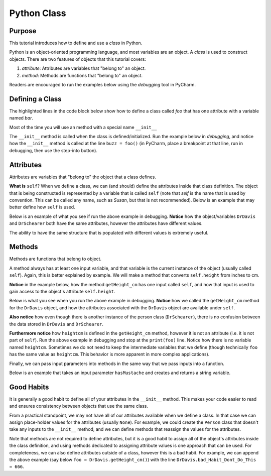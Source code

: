 .. _PythonGeneralPythonClass:

============
Python Class
============
Purpose
"""""""
This tutorial introduces how to define and use a *class* in Python.

Python is an object-oriented programming language, and most variables are an object. A *class* is used to construct objects.
There are two features of objects that this tutorial covers:

#) *attribute*: Attributes are variables that "belong to" an object.
#) *method*: Methods are functions that "belong to" an object.

Readers are encouraged to run the examples below using the *debugging* tool in PyCharm.

Defining a Class
""""""""""""""""
The highlighted lines in the code block below show how to define a class called *foo* that has one attribute with a variable named *bar*.

.. code-block:: python
    :emphasize-lines: 1, 2

    class foo(object):
        bar = 'helloworld'

    buzz = foo()
    print(buzz.bar)

Most of the time you will use an method with a special name ``__init__``

The ``__init__`` method is called when the class is defined/initialized. Run the example below in *debugging*, and notice how the ``__init__`` method is called at the line ``buzz = foo()`` (in PyCharm, place a breakpoint at that line, run in debugging, then use the step-into button).

.. code-block:: python
    :emphasize-lines: 2,3

    class foo(object):
        def __init__(self):
            self.bar = 'helloworld'

    buzz = foo()
    print(buzz.bar)

Attributes
""""""""""
Attributes are variables that "belong to" the object that a class defines.

**What is** ``self``? When we define a class, we can (and should) define the attributes inside that class definition. The object that is being constructed is represented by a variable that is called ``self`` (note that *self* is the name that is used by convention. This can be called any name, such as *Susan*, but that is not recommended). Below is an example that may better define how ``self`` is used.

.. code-block:: python
    :emphasize-lines: 3-5

    class Person(object):
        def __init__(self, f_name, l_name, heightInches):
            self.firstName = f_name
            self.lastName = l_name
            self.height = heightInches

    DrDavis = Person('Brian', 'Davis', 70.)
    DrSchearer = Person('Eric', 'Schearer', 71.)
    print(DrDavis.firstName)
    print(DrSchearer.firstName)

Below is an example of what you see if run the above example in debugging. **Notice** how the object/variables ``DrDavis`` and ``DrSchearer`` both have the same attributes, however the attributes have different values.

The ability to have the same structure that is populated with different values is extremely useful.

.. image:: /Python/General/img/PersonExample.png
   :width: 400px

Methods
"""""""
Methods are functions that belong to object.

A method always has at least one input variable, and that variable is the current instance of the object (usually called ``self``). Again, this is better explained by example. We will make a method that converts ``self.height`` from inches to cm.

**Notice** in the example below, how the method ``getHeight_cm`` has one input called ``self``, and how that input is used to gain access to the object's attribute ``self.height``.

.. code-block:: python
    :emphasize-lines: 7, 13

    class Person(object):
        def __init__(self, f_name, l_name, heightInches):
            self.firstName = f_name
            self.lastName = l_name
            self.height = heightInches

        def getHeight_cm(self):
            heightcm = self.height*2.54 # Assume self.height is in inches.
            return heightcm

    DrDavis = Person('Brian', 'Davis', 70.)
    DrSchearer = Person('Eric', 'Schearer', 71.)
    foo = DrDavis.getHeight_cm()
    print(foo)

Below is what you see when you run the above example in debugging. **Notice** how we called the ``getHeight_cm`` method for the ``DrDavis`` object, and how the attributes associated with the ``DrDavis`` object are available under ``self``.

**Also notice** how even though there is another instance of the person class (``DrSchearer``), there is no confusion between the data stored in ``DrDavis`` and ``DrSchearer``.

**Furthermore notice** how ``heightcm`` is defined in the ``getHeight_cm`` method, however it is not an attribute (i.e. it is not part of ``self``). Run the above example in debugging and stop at the ``print(foo)`` line. Notice how there is no variable named ``heightcm``. Sometimes we do not need to keep the intermediate variables that we define (though technically ``foo`` has the same value as ``heightcm``. This behavior is more apparent in more complex applications).

.. image:: /Python/General/img/PersonHeightExample.png
   :width: 400px

Finally, we can pass input parameters into methods in the same way that we pass inputs into a function.

Below is an example that takes an input parameter ``hasMustache`` and creates and returns a string variable.

.. code-block:: python
    :emphasize-lines: 11, 23, 24

    class Person(object):
        def __init__(self, f_name, l_name, heightInches):
            self.firstName = f_name
            self.lastName = l_name
            self.height = heightInches

        def getHeight_cm(self):
            heightcm = self.height*2.54 # Assume self.height is in inches.
            return heightcm

        def getMustacheStatus(self, hasMustache):
            # Check if 'hasMustache' is True.
            if hasMustache is True:
                # Construct a string variable and insert specific values
                txt = f'Dr. {self.firstName} {self.lastName} does have a mustache.'
            else:
                # Construct a string variable and insert specific values
                txt = f'Dr. {self.firstName} {self.lastName} does not have a mustache.'
            return txt

    DrDavis = Person('Brian', 'Davis', 70.)
    DrSchearer = Person('Eric', 'Schearer', 71.)
    foo = DrDavis.getMustacheStatus(True)
    bar = DrSchearer.getMustacheStatus(False)

    print(foo)
    print(bar)

Good Habits
"""""""""""
It is generally a good habit to define all of your attributes in the ``__init__`` method. This makes your code easier to read and ensures consistency between objects that use the same class.

From a practical standpoint, we may not have all of our attributes available when we define a class. In that case we can assign place-holder values for the attributes (usually ``None``). For example, we could create the ``Person`` class that doesn't take any inputs to the ``__init__`` method, and we can define methods that reassign the values for the attributes.

.. code-block:: python
    :emphasize-lines: 21-23

    class Person(object):
        def __init__(self):
            self.firstName = None
            self.lastName = None
            self.height = None

        def setName(self, f_name, l_name):
            self.firstName = f_name
            self.lastName = l_name
            return

        def setHeight(self, height_in):
            self.height = height_in
            return

        def getHeight_cm(self):
            heightcm = self.height*2.54 # Assume self.height is in inches.
            return heightcm

    DrDavis = Person()
    DrDavis.setName('Brian', 'Davis')
    DrDavis.setHeight(70.)
    foo = DrDavis.getHeight_cm()
    print(foo)

Note that methods are not required to define attributes, but it is a good habit to assign all of the object's attributes inside the class definition, and using methods dedicated to assigning attribute values is one approach that can be used. For completeness, we can also define attributes outside of a class, however this is a bad habit. For example, we can append the above example (say below ``foo = DrDavis.getHeight_cm()``) with the line ``DrDavis.bad_Habit_Dont_Do_This = 666``.